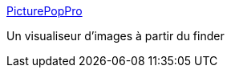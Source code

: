:jbake-type: post
:jbake-status: published
:jbake-title: PicturePopPro
:jbake-tags: desktop,finder,freeware,macosx,plugin,software,image,viewer,_mois_déc.,_année_2006
:jbake-date: 2006-12-18
:jbake-depth: ../
:jbake-uri: shaarli/1166440643000.adoc
:jbake-source: https://nicolas-delsaux.hd.free.fr/Shaarli?searchterm=http%3A%2F%2Fwww.setnan.org%2Fmac%2Fpicturepoppro%2F&searchtags=desktop+finder+freeware+macosx+plugin+software+image+viewer+_mois_d%C3%A9c.+_ann%C3%A9e_2006
:jbake-style: shaarli

http://www.setnan.org/mac/picturepoppro/[PicturePopPro]

Un visualiseur d'images à partir du finder
